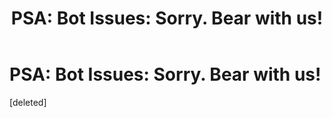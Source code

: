#+TITLE: PSA: Bot Issues: Sorry. Bear with us!

* PSA: Bot Issues: Sorry. Bear with us!
:PROPERTIES:
:Score: 2
:DateUnix: 1452702596.0
:DateShort: 2016-Jan-13
:END:
[deleted]

